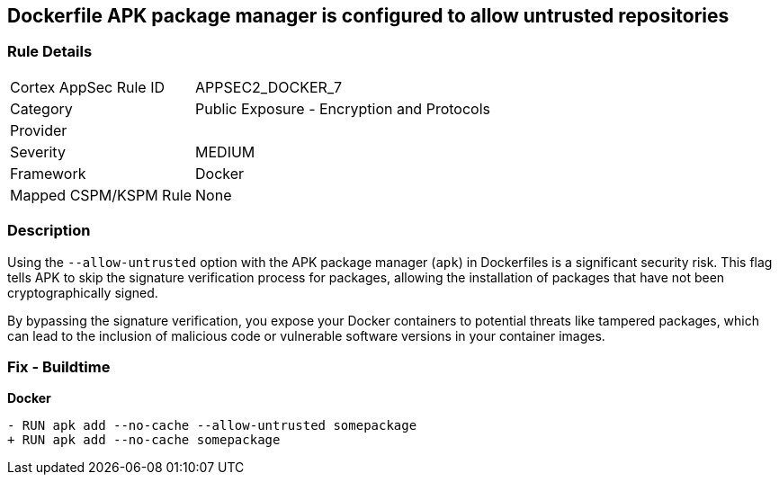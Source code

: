 == Dockerfile APK package manager is configured to allow untrusted repositories

=== Rule Details

[cols="1,2"]
|===
|Cortex AppSec Rule ID |APPSEC2_DOCKER_7
|Category |Public Exposure - Encryption and Protocols
|Provider |
|Severity |MEDIUM
|Framework |Docker
|Mapped CSPM/KSPM Rule |None
|===


=== Description 

Using the `--allow-untrusted` option with the APK package manager (`apk`) in Dockerfiles is a significant security risk. This flag tells APK to skip the signature verification process for packages, allowing the installation of packages that have not been cryptographically signed.

By bypassing the signature verification, you expose your Docker containers to potential threats like tampered packages, which can lead to the inclusion of malicious code or vulnerable software versions in your container images. 

=== Fix - Buildtime

*Docker*

[source,dockerfile]
----
- RUN apk add --no-cache --allow-untrusted somepackage
+ RUN apk add --no-cache somepackage
----

